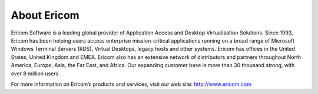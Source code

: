 ************
About Ericom
************

Ericom Software is a leading global provider of Application Access and Desktop Virtualization Solutions. Since 1993, Ericom has been helping users access enterprise mission-critical applications running on a broad range of Microsoft Windows Terminal Servers (RDS), Virtual Desktops, legacy hosts and other systems. Ericom has offices in the United States, United Kingdom and EMEA. Ericom also has an extensive network of distributors and partners throughout North America, Europe, Asia, the Far East, and Africa. Our expanding customer base is more than 30 thousand strong, with over 8 million users.

For more information on Ericom’s products and services, visit our web site: http://www.ericom.com

